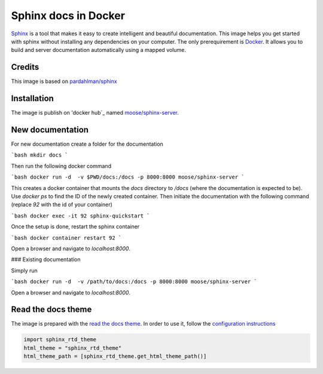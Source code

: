 Sphinx docs in Docker
=====================

Sphinx_ is a tool that makes it easy to create intelligent and beautiful documentation. This image helps you get started with sphinx without installing any dependencies on your computer. The only prerequirement is Docker_. It allows you to build and server documentation automatically using a mapped volume.

Credits
-------

This image is based on `pardahlman/sphinx`_

Installation
------------

The image is publish on 'docker hub`_ named `moose/sphinx-server`_.

New documentation
-----------------

For new documentation create a folder for the documentation

```bash
mkdir docs
```

Then run the following docker command

```bash
docker run -d  -v $PWD/docs:/docs -p 8000:8000 moose/sphinx-server
```

This creates a docker container that mounts the `docs` directory to `/docs` (where the documentation is expected to be). Use `docker ps` to find the ID of the newly created container. Then initiate the documentation with the following command (replace `92` with the id of your container)

```bash
docker exec -it 92 sphinx-quickstart
```

Once the setup is done, restart the sphinx container

```bash
docker container restart 92
```

Open a browser and navigate to `localhost:8000`.

### Existing documentation

Simply run

```bash
docker run -d  -v /path/to/docs:/docs -p 8000:8000 moose/sphinx-server
```

Open a browser and navigate to `localhost:8000`.

Read the docs theme
-------------------

The image is prepared with the `read the docs theme`_. In order to use it, follow the `configuration instructions`_

.. code-block:: python

    import sphinx_rtd_theme
    html_theme = "sphinx_rtd_theme"
    html_theme_path = [sphinx_rtd_theme.get_html_theme_path()]


.. _sphinx: http://www.sphinx-doc.org/en/stable/
.. _docker: https://www.docker.com/
.. _`docker hub`: http://hub.docker.com/
.. _`moose/sphinx-server`: https://hub.docker.com/r/moose/sphinx-server/`
.. _`pardahlman/sphinx`: https://hub.docker.com/r/pardahlman/sphinx/
.. _`read the docs theme`: https://github.com/rtfd/sphinx_rtd_theme
.. _`configuration instructions`: https://github.com/rtfd/sphinx_rtd_theme#installation
